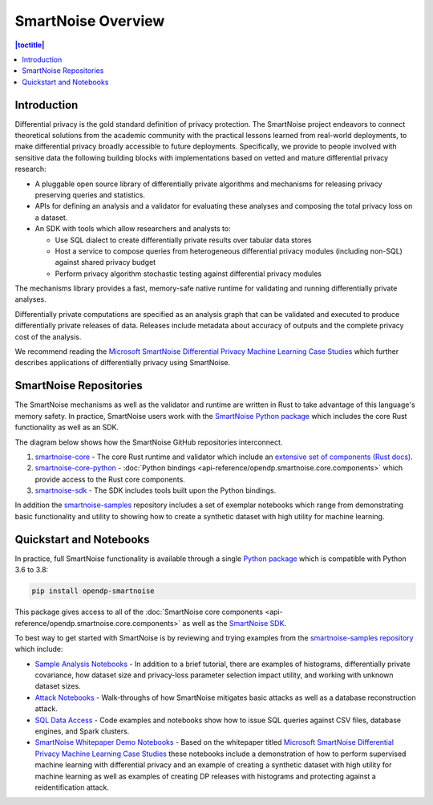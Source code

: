 SmartNoise Overview
=======================

.. contents:: |toctitle|
	:local:


Introduction
------------

|smartnoise-fig-education| |smartnoise-fig-simulations| |smartnoise-fig-size| |smartnoise-fig-utility|

Differential privacy is the gold standard definition of privacy protection. The SmartNoise project endeavors to connect theoretical solutions from the academic community with the practical lessons learned from real-world deployments, to make differential privacy broadly accessible to future deployments. Specifically, we provide to people involved with sensitive data the following building blocks with implementations based on vetted and mature differential privacy research:

- A pluggable open source library of differentially private algorithms and mechanisms for releasing privacy preserving queries and statistics.
- APIs for defining an analysis and a validator for evaluating these analyses and composing the total privacy loss on a dataset.
- An SDK with tools which allow researchers and analysts to:

  - Use SQL dialect to create differentially private results over tabular data stores

  - Host a service to compose queries from heterogeneous differential privacy modules (including non-SQL) against shared privacy budget

  - Perform privacy algorithm stochastic testing against differential privacy modules

The mechanisms library provides a fast, memory-safe native runtime for validating and running differentially private analyses.

Differentially private computations are specified as an analysis graph that can be validated and executed to produce differentially private releases of data. Releases include metadata about accuracy of outputs and the complete privacy cost of the analysis.

We recommend reading the `Microsoft SmartNoise Differential Privacy Machine Learning Case Studies`_ which further describes applications of differentially privacy using SmartNoise.


SmartNoise Repositories
-----------------------

The SmartNoise mechanisms as well as the validator and runtime are written in Rust to take advantage of this language's memory safety. In practice, SmartNoise users work with the `SmartNoise Python package`_ which includes the core Rust functionality as well as an SDK.

.. _SmartNoise Python package: https://pypi.org/project/opendp-smartnoise/

The diagram below shows how the SmartNoise GitHub repositories interconnect.

|smartnoise-repositories|

1. `smartnoise-core`_ - The core Rust runtime and validator which include an `extensive set of components (Rust docs)`_.
2. `smartnoise-core-python`_ - :doc:`Python bindings <api-reference/opendp.smartnoise.core.components>` which provide access to the Rust core components.
3. `smartnoise-sdk`_ - The SDK includes tools built upon the Python bindings.

In addition the `smartnoise-samples`_ repository includes a set of exemplar notebooks which range from demonstrating basic functionality and utility to showing how to create a synthetic dataset with high utility for machine learning.

.. _smartnoise-core: https://github.com/opendp/smartnoise-core
.. _extensive set of components (Rust docs): https://opendp.github.io/smartnoise-core/doc/smartnoise_validator/docs/components/index.html
.. _smartnoise-core-python: https://github.com/opendp/smartnoise-core-python
.. _smartnoise-sdk: https://github.com/opendp/smartnoise-sdk
.. _smartnoise-samples: https://github.com/opendp/smartnoise-samples



.. |smartnoise-repositories| image:: ../_static/images/smartnoise-repositories-numbered4.png
   :class: img-responsive
   :width: 100%


Quickstart and Notebooks
------------------------

In practice, full SmartNoise functionality is available through a single `Python package`_ which is compatible with Python 3.6 to 3.8:

.. _Python package: https://pypi.org/project/opendp-smartnoise/


.. code-block:: python

   pip install opendp-smartnoise

This package gives access to all of the :doc:`SmartNoise core components <api-reference/opendp.smartnoise.core.components>` as well as the `SmartNoise SDK`_.

.. _SmartNoise SDK: https://github.com/opendp/smartnoise-sdk



.. |smartnoise-fig-education| image:: ../_static/images/figs/example_education.png
   :class: img-responsive
   :width: 20%

.. |smartnoise-fig-simulations| image:: ../_static/images/figs/example_simulations.png
   :class: img-responsive
   :width: 20%

.. |smartnoise-fig-size| image:: ../_static/images/figs/example_size.png
   :class: img-responsive
   :width: 20%

.. |smartnoise-fig-utility| image:: ../_static/images/figs/example_utility.png
   :class: img-responsive
   :width: 20%

To best way to get started with SmartNoise is by reviewing and trying examples from the  `smartnoise-samples repository`_ which include:

.. _smartnoise-samples repository: https://github.com/opendp/smartnoise-samples

- `Sample Analysis Notebooks`_  - In addition to a brief tutorial, there are examples of histograms, differentially private covariance, how dataset size and privacy-loss parameter selection impact utility, and working with unknown dataset sizes.
- `Attack Notebooks`_ - Walk-throughs of how SmartNoise mitigates basic attacks as well as a database reconstruction attack.
- `SQL Data Access`_ - Code examples and notebooks show how to issue SQL queries against CSV files, database engines, and Spark clusters.
- `SmartNoise Whitepaper Demo Notebooks`_ - Based on the whitepaper titled `Microsoft SmartNoise Differential Privacy Machine Learning Case Studies`_ these notebooks include a demonstration of how to perform supervised machine learning with differential privacy and an example of creating a synthetic dataset with high utility for machine learning as well as examples of creating DP releases with histograms and protecting against a reidentification attack.

.. _Sample Analysis Notebooks: https://github.com/opendp/smartnoise-samples/tree/master/analysis
.. _Attack Notebooks: https://github.com/opendp/smartnoise-samples/tree/docs-notebooks/attacks
.. _SQL Data Access: https://github.com/opendp/smartnoise-samples/tree/master/data
.. _Microsoft SmartNoise Differential Privacy Machine Learning Case Studies: https://azure.microsoft.com/en-us/resources/microsoft-smartnoisedifferential-privacy-machine-learning-case-studies/
.. _SmartNoise Whitepaper Demo Notebooks: https://github.com/opendp/smartnoise-samples/tree/master/whitepaper-demos
